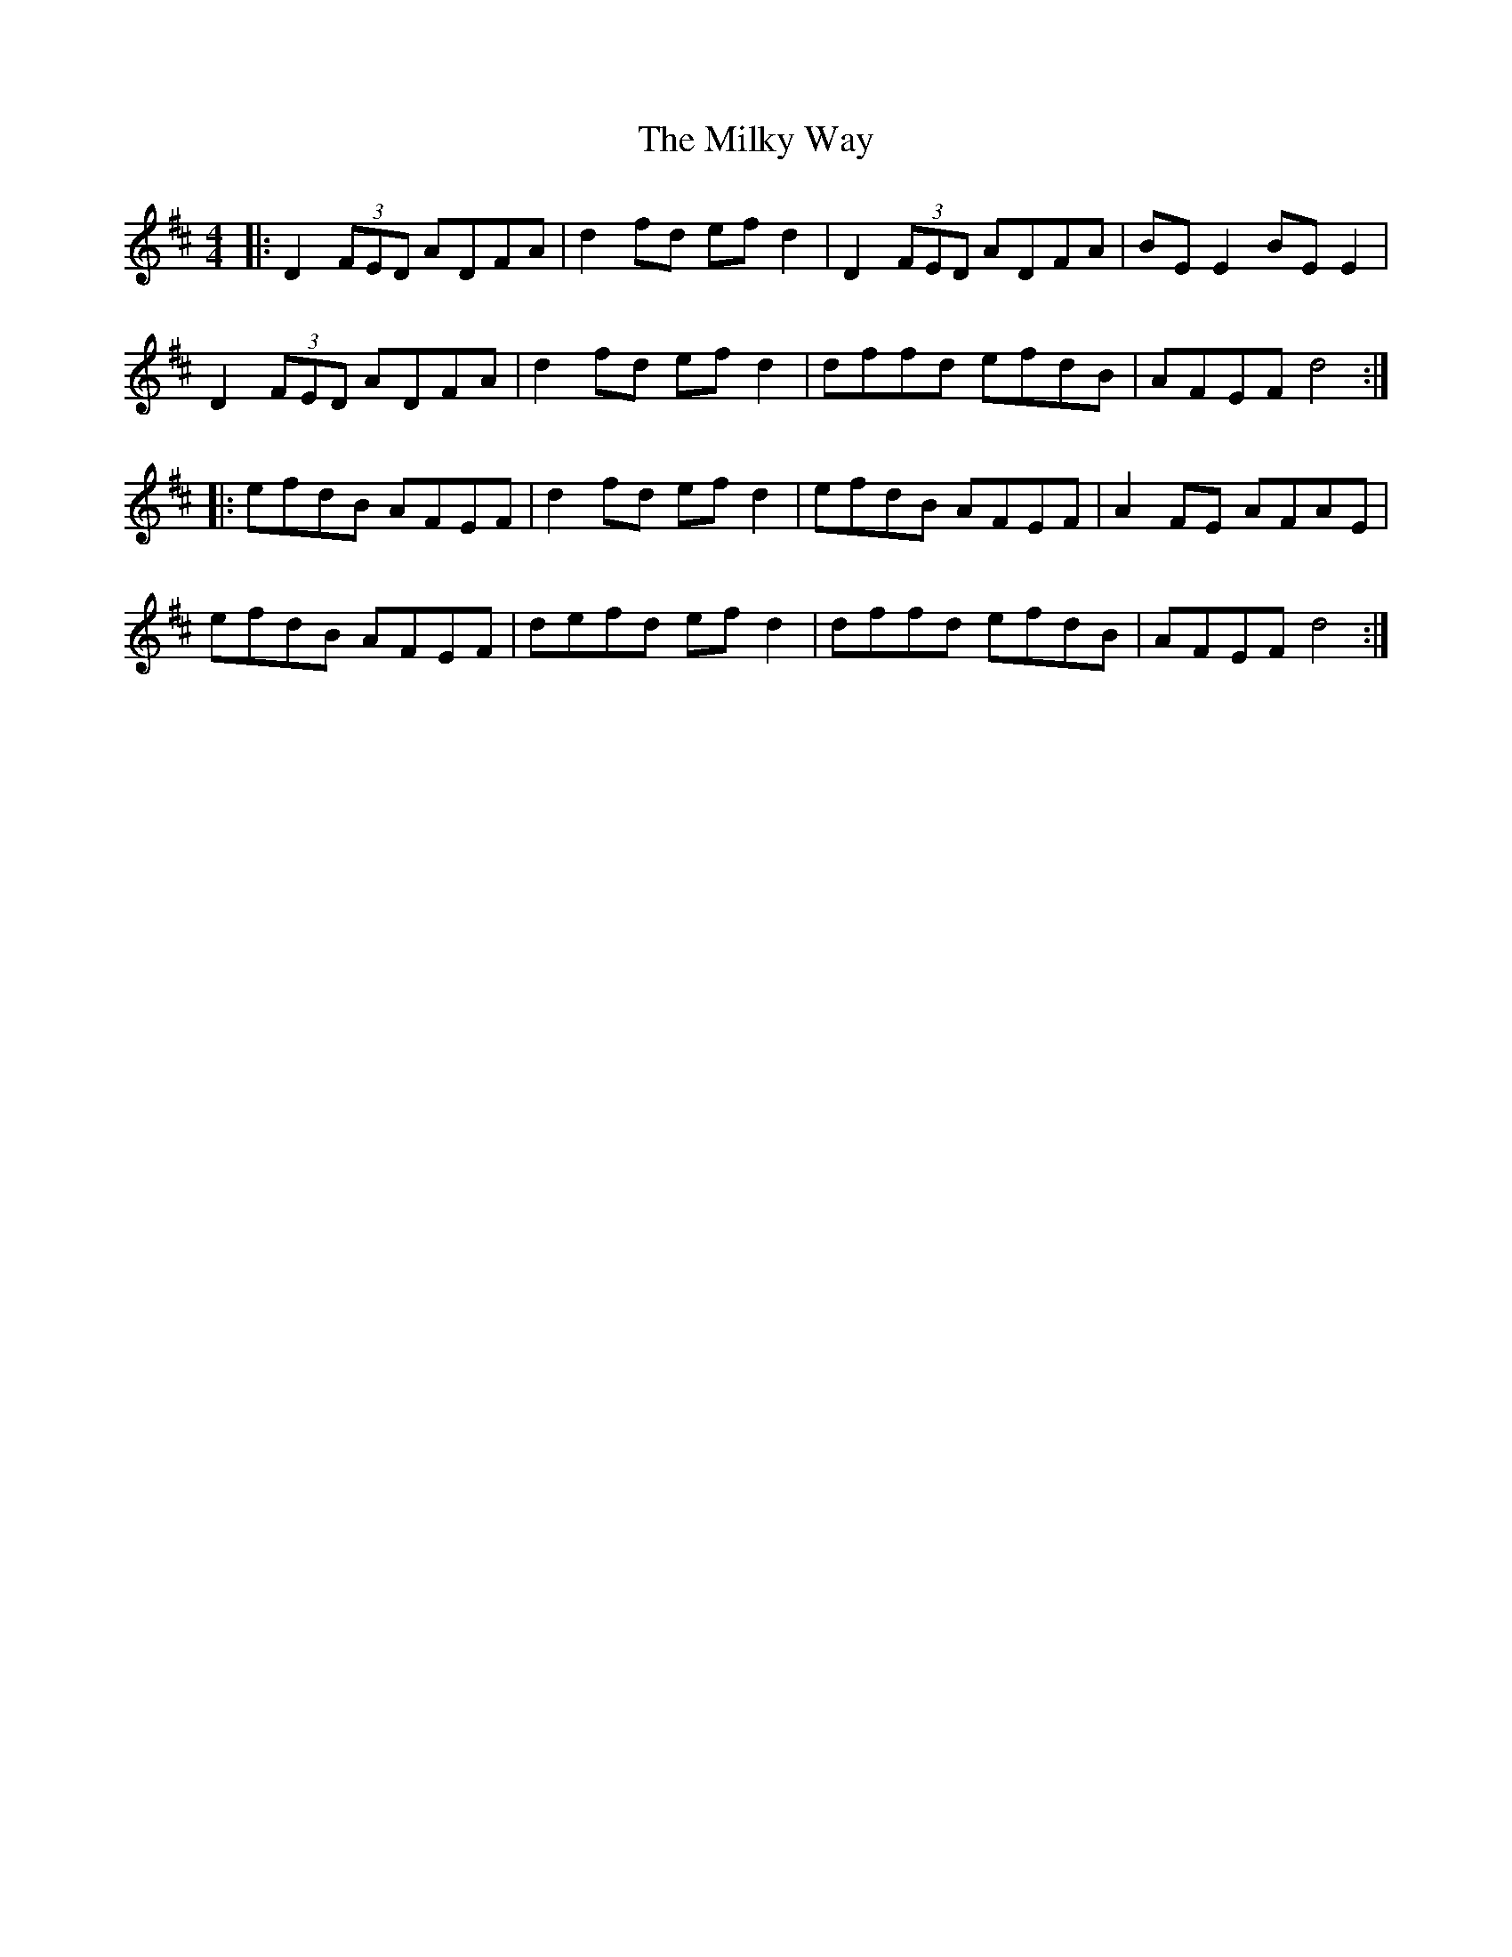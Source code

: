 X: 26744
T: Milky Way, The
R: reel
M: 4/4
K: Dmajor
|:D2 (3FED ADFA|d2 fd ef d2|D2 (3FED ADFA|BE E2 BE E2|
D2 (3FED ADFA|d2 fd ef d2|dffd efdB|AFEF d4:|
|:efdB AFEF|d2 fd ef d2|efdB AFEF|A2 FE AFAE|
efdB AFEF|defd ef d2|dffd efdB|AFEF d4:|

